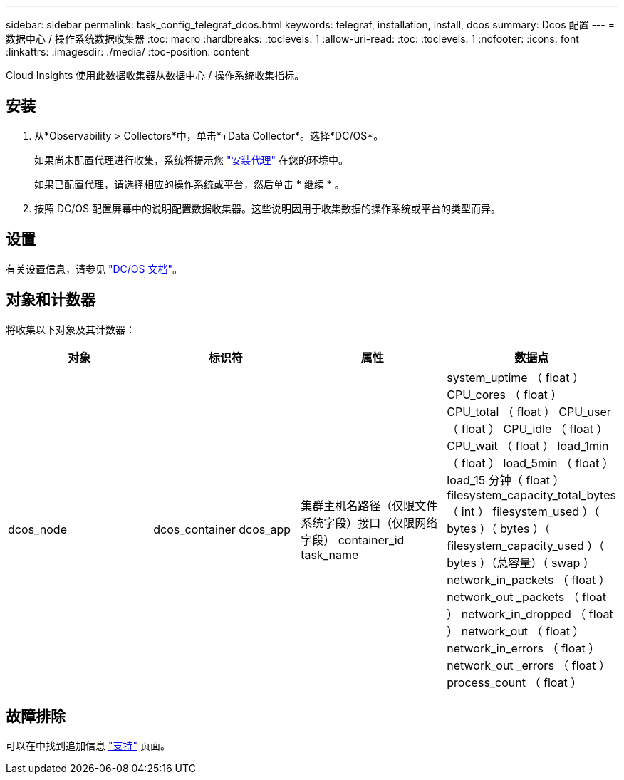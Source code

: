 ---
sidebar: sidebar 
permalink: task_config_telegraf_dcos.html 
keywords: telegraf, installation, install, dcos 
summary: Dcos 配置 
---
= 数据中心 / 操作系统数据收集器
:toc: macro
:hardbreaks:
:toclevels: 1
:allow-uri-read: 
:toc: 
:toclevels: 1
:nofooter: 
:icons: font
:linkattrs: 
:imagesdir: ./media/
:toc-position: content


[role="lead"]
Cloud Insights 使用此数据收集器从数据中心 / 操作系统收集指标。



== 安装

. 从*Observability > Collectors*中，单击*+Data Collector*。选择*DC/OS*。
+
如果尚未配置代理进行收集，系统将提示您 link:task_config_telegraf_agent.html["安装代理"] 在您的环境中。

+
如果已配置代理，请选择相应的操作系统或平台，然后单击 * 继续 * 。

. 按照 DC/OS 配置屏幕中的说明配置数据收集器。这些说明因用于收集数据的操作系统或平台的类型而异。




== 设置

有关设置信息，请参见 https://docs.mesosphere.com["DC/OS 文档"]。



== 对象和计数器

将收集以下对象及其计数器：

[cols="<.<,<.<,<.<,<.<"]
|===
| 对象 | 标识符 | 属性 | 数据点 


| dcos_node | dcos_container dcos_app | 集群主机名路径（仅限文件系统字段）接口（仅限网络字段） container_id task_name | system_uptime （ float ） CPU_cores （ float ） CPU_total （ float ） CPU_user （ float ） CPU_idle （ float ） CPU_wait （ float ） load_1min （ float ） load_5min （ float ） load_15 分钟（ float ） filesystem_capacity_total_bytes （ int ） filesystem_used ）（ bytes ）（ bytes ）（ filesystem_capacity_used ）（ bytes ）（总容量）（ swap ） network_in_packets （ float ） network_out _packets （ float ） network_in_dropped （ float ） network_out （ float ） network_in_errors （ float ） network_out _errors （ float ） process_count （ float ） 
|===


== 故障排除

可以在中找到追加信息 link:concept_requesting_support.html["支持"] 页面。
